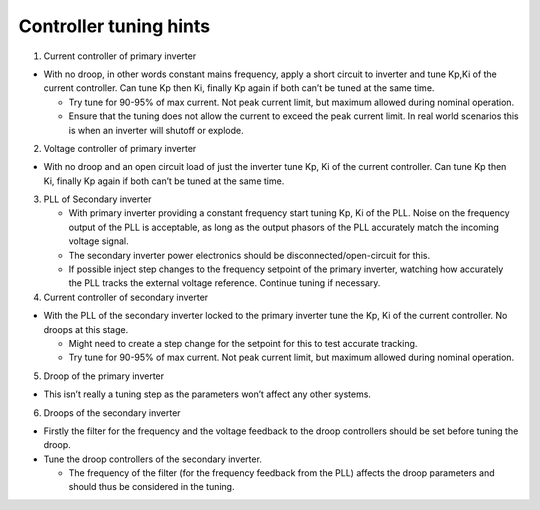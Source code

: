 Controller tuning hints
=======================

1. Current controller of primary inverter

-  With no droop, in other words constant mains frequency, apply a short
   circuit to inverter and tune Kp,Ki of the current controller. Can
   tune Kp then Ki, finally Kp again if both can’t be tuned at the same
   time.

   -  Try tune for 90-95% of max current. Not peak current limit, but
      maximum allowed during nominal operation.
   -  Ensure that the tuning does not allow the current to exceed the
      peak current limit. In real world scenarios this is when an
      inverter will shutoff or explode.

2. Voltage controller of primary inverter

-  With no droop and an open circuit load of just the inverter tune Kp,
   Ki of the current controller. Can tune Kp then Ki, finally Kp again
   if both can’t be tuned at the same time.

3. PLL of Secondary inverter

   -  With primary inverter providing a constant frequency start tuning
      Kp, Ki of the PLL. Noise on the frequency output of the PLL is
      acceptable, as long as the output phasors of the PLL accurately
      match the incoming voltage signal.
   -  The secondary inverter power electronics should be
      disconnected/open-circuit for this.
   -  If possible inject step changes to the frequency setpoint of the
      primary inverter, watching how accurately the PLL tracks the
      external voltage reference. Continue tuning if necessary.

4. Current controller of secondary inverter

-  With the PLL of the secondary inverter locked to the primary inverter
   tune the Kp, Ki of the current controller. No droops at this stage.

   -  Might need to create a step change for the setpoint for this to
      test accurate tracking.
   -  Try tune for 90-95% of max current. Not peak current limit, but
      maximum allowed during nominal operation.

5. Droop of the primary inverter

-  This isn’t really a tuning step as the parameters won’t affect any
   other systems.

6. Droops of the secondary inverter

-  Firstly the filter for the frequency and the voltage feedback to the
   droop controllers should be set before tuning the droop.
-  Tune the droop controllers of the secondary inverter.

   -  The frequency of the filter (for the frequency feedback from the
      PLL) affects the droop parameters and should thus be considered in
      the tuning.


